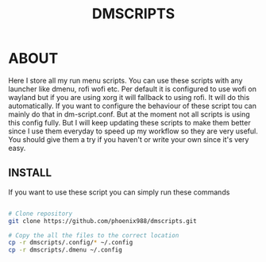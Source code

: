 #+title: DMSCRIPTS


* ABOUT
Here I store all my run menu scripts. You can use these scripts with any launcher like dmenu, rofi
wofi etc. Per default it is configured to use wofi on wayland but if you are using xorg it will fallback to using rofi.
It will do this automatically. If you want to configure the behaviour of these script tou can mainly do that in dm-script.conf.
But at the moment not all scripts is using this config fully. But I will keep updating these scripts to make them better since I use
them everyday to speed up my workflow so they are very useful. You should give them a try if you haven't or write your own since it's
very easy.

** INSTALL
If you want to use these script you can simply run these commands
#+begin_src sh

# Clone repository
git clone https://github.com/phoenix988/dmscripts.git

# Copy the all the files to the correct location
cp -r dmscripts/.config/* ~/.config
cp -r dmscripts/.dmenu ~/.config

#+end_src

